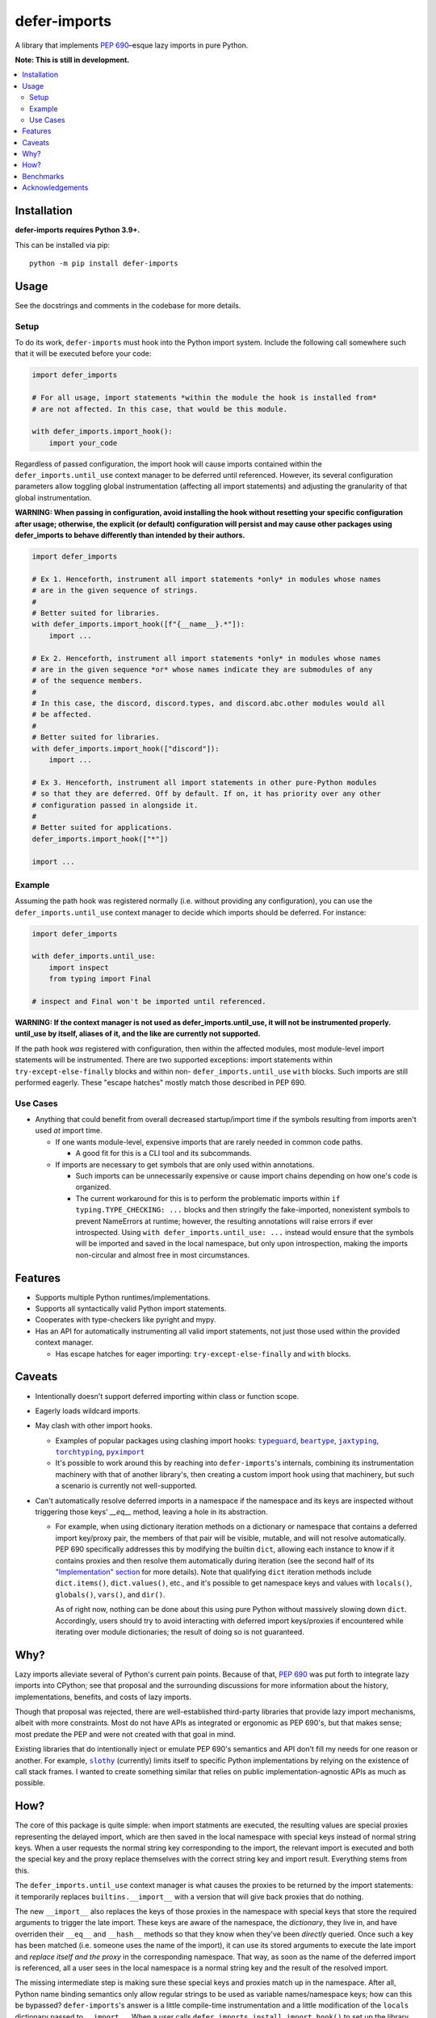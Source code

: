 =============
defer-imports
=============

.. image:: https://img.shields.io/github/license/Sachaa-Thanasius/defer-imports.svg
    :target: https://opensource.org/licenses/MIT
    :alt: License: MIT

.. image:: https://img.shields.io/pypi/v/defer-imports.svg
    :target: https://pypi.org/project/defer-imports
    :alt: PyPI version info

.. image:: https://img.shields.io/pypi/pyversions/defer-imports.svg
    :target: https://pypi.org/project/defer-imports
    :alt: PyPI supported Python versions


A library that implements `PEP 690`_–esque lazy imports in pure Python.

**Note: This is still in development.**


.. contents::
    :local:
    :depth: 2


Installation
============

**defer-imports requires Python 3.9+.**

This can be installed via pip::

    python -m pip install defer-imports


Usage
=====

See the docstrings and comments in the codebase for more details.

Setup
-----

To do its work, ``defer-imports`` must hook into the Python import system. Include the following call somewhere such that it will be executed before your code:

.. code-block:: python

    import defer_imports

    # For all usage, import statements *within the module the hook is installed from* 
    # are not affected. In this case, that would be this module.

    with defer_imports.import_hook():
        import your_code


Regardless of passed configuration, the import hook will cause imports contained within the ``defer_imports.until_use`` context manager to be deferred until referenced. However, its several configuration parameters allow toggling global instrumentation (affecting all import statements) and adjusting the granularity of that global instrumentation.

**WARNING: When passing in configuration, avoid installing the hook without resetting your specific configuration after usage; otherwise, the explicit (or default) configuration will persist and may cause other packages using defer_imports to behave differently than intended by their authors.**

.. code-block:: python

    import defer_imports

    # Ex 1. Henceforth, instrument all import statements *only* in modules whose names
    # are in the given sequence of strings.
    #
    # Better suited for libraries.
    with defer_imports.import_hook([f"{__name__}.*"]):
        import ...

    # Ex 2. Henceforth, instrument all import statements *only* in modules whose names
    # are in the given sequence *or* whose names indicate they are submodules of any
    # of the sequence members.
    #
    # In this case, the discord, discord.types, and discord.abc.other modules would all
    # be affected.
    #
    # Better suited for libraries.
    with defer_imports.import_hook(["discord"]):
        import ...

    # Ex 3. Henceforth, instrument all import statements in other pure-Python modules
    # so that they are deferred. Off by default. If on, it has priority over any other
    # configuration passed in alongside it.
    #
    # Better suited for applications.
    defer_imports.import_hook(["*"])

    import ...


Example
-------

Assuming the path hook was registered normally (i.e. without providing any configuration), you can use the ``defer_imports.until_use`` context manager to decide which imports should be deferred. For instance:

.. code-block:: python

    import defer_imports

    with defer_imports.until_use:
        import inspect
        from typing import Final

    # inspect and Final won't be imported until referenced.

**WARNING: If the context manager is not used as defer_imports.until_use, it will not be instrumented properly. until_use by itself, aliases of it, and the like are currently not supported.**

If the path hook *was* registered with configuration, then within the affected modules, most module-level import statements will be instrumented. There are two supported exceptions: import statements within ``try-except-else-finally`` blocks and within non- ``defer_imports.until_use`` ``with`` blocks. Such imports are still performed eagerly. These "escape hatches" mostly match those described in PEP 690. 


Use Cases
---------

-   Anything that could benefit from overall decreased startup/import time if the symbols resulting from imports aren't used *at* import time.

    -   If one wants module-level, expensive imports that are rarely needed in common code paths.

        -   A good fit for this is a CLI tool and its subcommands.

    -   If imports are necessary to get symbols that are only used within annotations.

        -   Such imports can be unnecessarily expensive or cause import chains depending on how one's code is organized.
        -   The current workaround for this is to perform the problematic imports within ``if typing.TYPE_CHECKING: ...`` blocks and then stringify the fake-imported, nonexistent symbols to prevent NameErrors at runtime; however, the resulting annotations will raise errors if ever introspected. Using ``with defer_imports.until_use: ...`` instead would ensure that the symbols will be imported and saved in the local namespace, but only upon introspection, making the imports non-circular and almost free in most circumstances.


Features
========

-   Supports multiple Python runtimes/implementations.
-   Supports all syntactically valid Python import statements.
-   Cooperates with type-checkers like pyright and mypy.
-   Has an API for automatically instrumenting all valid import statements, not just those used within the provided context manager.

    -   Has escape hatches for eager importing: ``try-except-else-finally`` and ``with`` blocks.


Caveats
=======

-   Intentionally doesn't support deferred importing within class or function scope.
-   Eagerly loads wildcard imports.
-   May clash with other import hooks.

    -   Examples of popular packages using clashing import hooks: |typeguard|_, |beartype|_, |jaxtyping|_, |torchtyping|_, |pyximport|_
    -   It's possible to work around this by reaching into ``defer-imports``'s internals, combining its instrumentation machinery with that of another library's, then creating a custom import hook using that machinery, but such a scenario is currently not well-supported.

-   Can't automatically resolve deferred imports in a namespace if the namespace and its keys are inspected without triggering those keys' `__eq__` method, leaving a hole in its abstraction.

    -   For example, when using dictionary iteration methods on a dictionary or namespace that contains a deferred import key/proxy pair, the members of that pair will be visible, mutable, and will not resolve automatically. PEP 690 specifically addresses this by modifying the builtin ``dict``, allowing each instance to know if it contains proxies and then resolve them automatically during iteration (see the second half of its `"Implementation" section <https://peps.python.org/pep-0690/#implementation>`_ for more details). Note that qualifying ``dict`` iteration methods include ``dict.items()``, ``dict.values()``, etc., and it's possible to get namespace keys and values with ``locals()``, ``globals()``, ``vars()``, and ``dir()``.

        As of right now, nothing can be done about this using pure Python without massively slowing down ``dict``. Accordingly, users should try to avoid interacting with deferred import keys/proxies if encountered while iterating over module dictionaries; the result of doing so is not guaranteed.


Why?
====

Lazy imports alleviate several of Python's current pain points. Because of that, `PEP 690`_ was put forth to integrate lazy imports into CPython; see that proposal and the surrounding discussions for more information about the history, implementations, benefits, and costs of lazy imports.

Though that proposal was rejected, there are well-established third-party libraries that provide lazy import mechanisms, albeit with more constraints. Most do not have APIs as integrated or ergonomic as PEP 690's, but that makes sense; most predate the PEP and were not created with that goal in mind.

Existing libraries that do intentionally inject or emulate PEP 690's semantics and API don't fill my needs for one reason or another. For example, |slothy|_ (currently) limits itself to specific Python implementations by relying on the existence of call stack frames. I wanted to create something similar that relies on public implementation-agnostic APIs as much as possible.


How?
====

The core of this package is quite simple: when import statments are executed, the resulting values are special proxies representing the delayed import, which are then saved in the local namespace with special keys instead of normal string keys. When a user requests the normal string key corresponding to the import, the relevant import is executed and both the special key and the proxy replace themselves with the correct string key and import result. Everything stems from this.

The ``defer_imports.until_use`` context manager is what causes the proxies to be returned by the import statements: it temporarily replaces ``builtins.__import__`` with a version that will give back proxies that do nothing.

The new ``__import__`` also replaces the keys of those proxies in the namespace with special keys that store the required arguments to trigger the late import. These keys are aware of the namespace, the *dictionary*, they live in, and have overriden their ``__eq__`` and ``__hash__`` methods so that they know when they've been *directly* queried. Once such a key has been matched (i.e. someone uses the name of the import), it can use its stored arguments to execute the late import and *replace itself and the proxy* in the corresponding namespace. That way, as soon as the name of the deferred import is referenced, all a user sees in the local namespace is a normal string key and the result of the resolved import.

The missing intermediate step is making sure these special keys and proxies match up in the namespace. After all, Python name binding semantics only allow regular strings to be used as variable names/namespace keys; how can this be bypassed? ``defer-imports``'s answer is a little compile-time instrumentation and a little modification of the ``locals`` dictionary passed to ``__import__``. When a user calls ``defer_imports.install_import_hook()`` to set up the library machinery (see "Setup" above), what they are doing is installing an import hook that will modify the code of any given Python file that uses the ``defer_imports.until_use`` context manager. Using AST transformation, it adds a few lines of code around imports within that context manager to notify the new ``__import__`` what the name is that the import will be stored into.

With this methodology, we can avoid using implementation-specific hacks like frame manipulation to modify the locals. We can even avoid changing the contract of ``builtins.__import__``, which specifically says it does not modify the global or local namespaces that are passed into it. We may modify and replace members of it, but at no point do we add or remove anything while within ``__import__``, thereby not changing its size.


Benchmarks
==========

There is a local benchmark script for timing the import of a significant portion of the standard library. It can be invoked with ``python -m bench.bench_samples``.

If you want compilation time included in the benchmark, do the following:

    1.  Run with |python -B|_ and ``--remove-pycaches`` to purge all bytecode cache files in the project directories and prevent new ones from being written.
    2.  Run with just |python -B|_ to get the compilation time included.
    3.  As long as there are no pycache files, you can repeat just 2.

An sample run across versions, with bytecode caching, after some warmup runs:

==============  =======  ======================  ===================
Implementation  Version  Benchmark               Time
==============  =======  ======================  ===================
CPython         3.9      regular                 0.32654s (194.87x)
CPython         3.9      defer_imports (local)   0.00180s (1.07x)
CPython         3.9      defer_imports (global)  0.00168s (1.00x)
\-\-            \-\-     \-\-                    \-\-
CPython         3.10     regular                 0.28364s (165.28x)
CPython         3.10     defer_imports (local)   0.00173s (1.01x)
CPython         3.10     defer_imports (global)  0.00172s (1.00x)
\-\-            \-\-     \-\-                    \-\-
CPython         3.11     regular                 0.28739s (194.71x)
CPython         3.11     defer_imports (local)   0.00158s (1.07x)
CPython         3.11     defer_imports (global)  0.00148s (1.00x)
\-\-            \-\-     \-\-                    \-\-
CPython         3.12     regular                 0.29072s (169.91x)
CPython         3.12     defer_imports (local)   0.00171s (1.00x)
CPython         3.12     defer_imports (global)  0.00224s (1.31x)  
\-\-            \-\-     \-\-                    \-\-
CPython         3.13     regular                 0.29238s (182.38x)
CPython         3.13     defer_imports (local)   0.00183s (1.14x)
CPython         3.13     defer_imports (global)  0.00160s (1.00x)
\-\-            \-\-     \-\-                    \-\-
PyPy            3.10     regular                 0.63871s (159.21x)
PyPy            3.10     defer_imports (local)   0.00752s (1.88x)
PyPy            3.10     defer_imports (global)  0.00401s (1.00x)
==============  =======  ======================  ===================


Acknowledgements
================

The design of this library was inspired by the following:

-   |demandimport|_
-   |apipkg|_
-   |metamodule|_
-   |modutil|_
-   `SPEC 1 <https://scientific-python.org/specs/spec-0001/>`_ / |lazy-loader|_
-   `PEP 690`_ and its authors
-   `Jelle Zijlstra's pure-Python proof of concept <https://gist.github.com/JelleZijlstra/23c01ceb35d1bc8f335128f59a32db4c>`_
-   |slothy|_
-   |ideas|_
-   `Sinbad <https://github.com/mikeshardmind>`_'s feedback

Without them, this would not exist. It stands on the shoulders of giants.


..
    Common/formatted hyperlinks


.. _PEP 690: https://peps.python.org/pep-0690/

.. |timeit| replace:: ``timeit``
.. _timeit: https://docs.python.org/3/library/timeit.html

.. |python -B| replace:: ``python -B``
.. _python -B: https://docs.python.org/3/using/cmdline.html#cmdoption-B

.. |python -X importtime| replace:: ``python -X importtime``
.. _python -X importtime: https://docs.python.org/3/using/cmdline.html#cmdoption-X

.. |typeguard| replace:: ``typeguard``
.. _typeguard: https://github.com/agronholm/typeguard

.. |beartype| replace:: ``beartype``
.. _beartype: https://github.com/beartype/beartype

.. |jaxtyping| replace:: ``jaxtyping``
.. _jaxtyping: https://github.com/patrick-kidger/jaxtyping

.. |torchtyping| replace:: ``torchtyping``
.. _torchtyping: https://github.com/patrick-kidger/torchtyping

.. |pyximport| replace:: ``pyximport``
.. _pyximport: https://github.com/cython/cython/tree/master/pyximport

.. |demandimport| replace:: ``demandimport``
.. _demandimport: https://github.com/bwesterb/py-demandimport

.. |apipkg| replace:: ``apipkg``
.. _apipkg: https://github.com/pytest-dev/apipkg

.. |metamodule| replace:: ``metamodule``
.. _metamodule: https://github.com/njsmith/metamodule

.. |modutil| replace:: ``modutil``
.. _modutil: https://github.com/brettcannon/modutil

.. |lazy-loader| replace:: ``lazy-loader``
.. _lazy-loader: https://github.com/scientific-python/lazy-loader

.. |slothy| replace:: ``slothy``
.. _slothy: https://github.com/bswck/slothy

.. |ideas| replace:: ``ideas``
.. _ideas: https://github.com/aroberge/ideas
